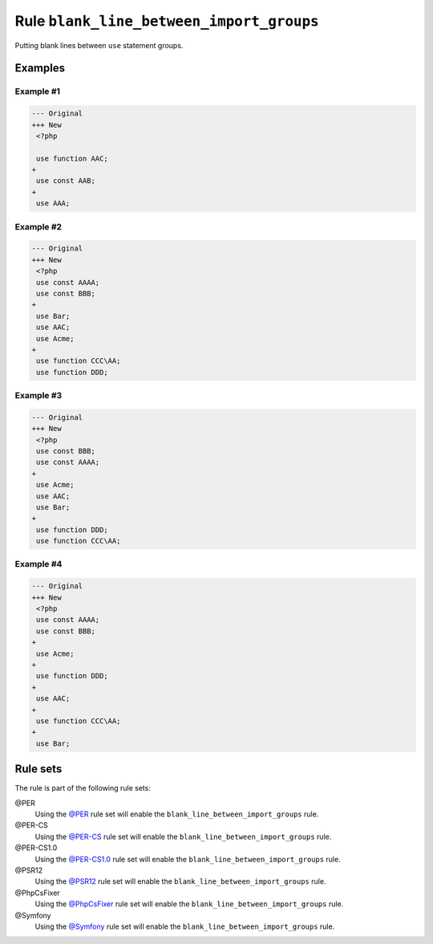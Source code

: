 =========================================
Rule ``blank_line_between_import_groups``
=========================================

Putting blank lines between ``use`` statement groups.

Examples
--------

Example #1
~~~~~~~~~~

.. code-block:: diff

   --- Original
   +++ New
    <?php

    use function AAC;
   +
    use const AAB;
   +
    use AAA;

Example #2
~~~~~~~~~~

.. code-block:: diff

   --- Original
   +++ New
    <?php
    use const AAAA;
    use const BBB;
   +
    use Bar;
    use AAC;
    use Acme;
   +
    use function CCC\AA;
    use function DDD;

Example #3
~~~~~~~~~~

.. code-block:: diff

   --- Original
   +++ New
    <?php
    use const BBB;
    use const AAAA;
   +
    use Acme;
    use AAC;
    use Bar;
   +
    use function DDD;
    use function CCC\AA;

Example #4
~~~~~~~~~~

.. code-block:: diff

   --- Original
   +++ New
    <?php
    use const AAAA;
    use const BBB;
   +
    use Acme;
   +
    use function DDD;
   +
    use AAC;
   +
    use function CCC\AA;
   +
    use Bar;

Rule sets
---------

The rule is part of the following rule sets:

@PER
  Using the `@PER <./../../ruleSets/PER.rst>`_ rule set will enable the ``blank_line_between_import_groups`` rule.

@PER-CS
  Using the `@PER-CS <./../../ruleSets/PER-CS.rst>`_ rule set will enable the ``blank_line_between_import_groups`` rule.

@PER-CS1.0
  Using the `@PER-CS1.0 <./../../ruleSets/PER-CS1.0.rst>`_ rule set will enable the ``blank_line_between_import_groups`` rule.

@PSR12
  Using the `@PSR12 <./../../ruleSets/PSR12.rst>`_ rule set will enable the ``blank_line_between_import_groups`` rule.

@PhpCsFixer
  Using the `@PhpCsFixer <./../../ruleSets/PhpCsFixer.rst>`_ rule set will enable the ``blank_line_between_import_groups`` rule.

@Symfony
  Using the `@Symfony <./../../ruleSets/Symfony.rst>`_ rule set will enable the ``blank_line_between_import_groups`` rule.
